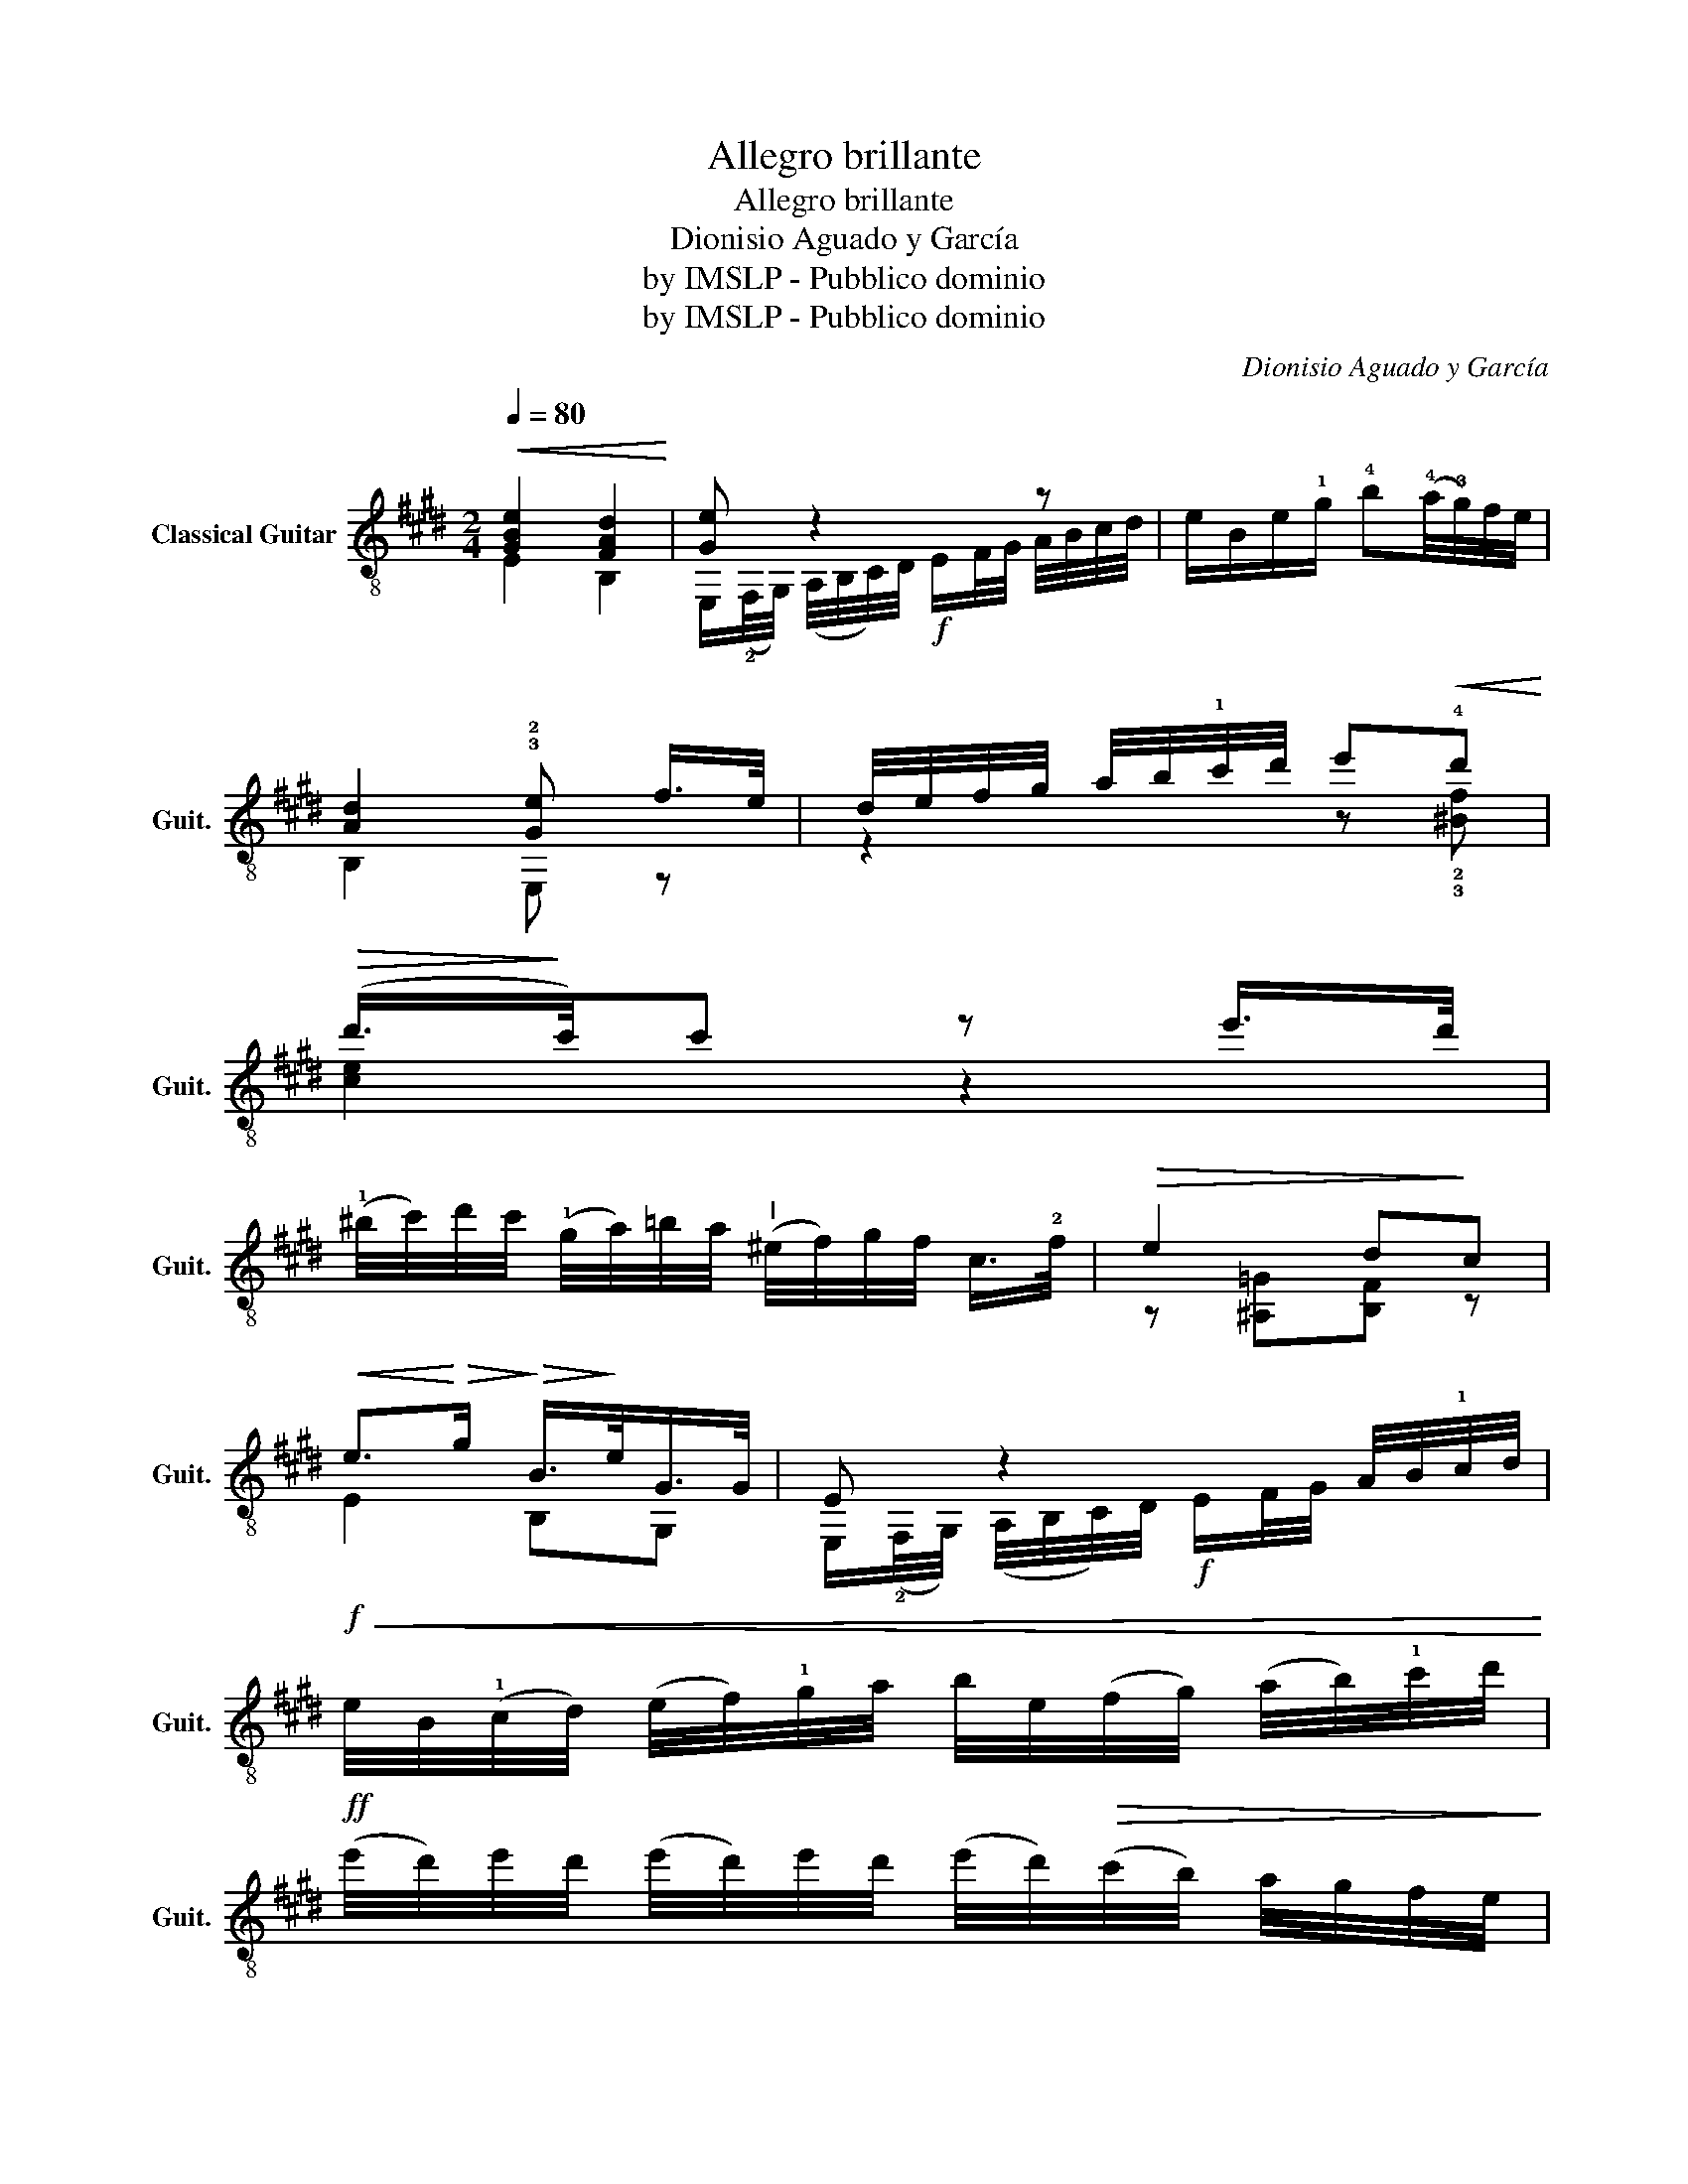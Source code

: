 X:1
T:Allegro brillante
T:Allegro brillante
T:Dionisio Aguado y García
T:by IMSLP - Pubblico dominio
T:by IMSLP - Pubblico dominio
C:Dionisio Aguado y García
Z:by IMSLP - Pubblico dominio
%%score ( 1 2 3 4 )
L:1/8
Q:1/4=80
M:2/4
K:E
V:1 treble-8 nm="Classical Guitar" snm="Guit."
V:2 treble-8 
V:3 treble-8 
V:4 treble-8 
V:1
!<(! [GBe]2 [FAd]2!<)! | [Ge] z2 z | e/B/e/!1!g/ !4!b(!4!a/4!3!g/4)f/4e/4 | %3
w: |||
 [Ad]2 !3!!2![Ge] f/>e/ | d/4e/4f/4g/4 a/4b/4!1!c'/4d'/4 e'!<(!!4!d'!<)! | %5
w: ||
!>(! (d'/>!>)!c'/)c' z e'/>d'/ | %6
w: |
 (!1!^b/4c'/4)d'/4c'/4 (!1!g/4a/4)=b/4a/4"^I" (^e/4f/4)g/4f/4 c/>!2!f/ |!>(! e2 d!>)!c | %8
w: ||
!<(! e>!<)!!>(!g!>)!!>(! B/>!>)!e/G/>G/ | E z2 A/4B/4!1!c/4d/4 | %10
w: ||
!f!!<(! e/4B/4(!1!c/4d/4) (e/4f/4)!1!g/4a/4 b/4e/4(f/4g/4) (a/4b/4)!1!c'/4d'/4!<)! | %11
w: |
!ff! (e'/4d'/4)e'/4d'/4 (e'/4d'/4)e'/4d'/4 (e'/4d'/4)!>(!(c'/4b/4) a/4g/4f/4e/4!>)! | %12
w: |
 !4!c'2 z/ !3!c'/=d'/c'/ | !4!f7/4f/4 e7/4e/4 | %14
w: ||
"^IV _     _    _    _    _    _    _    _    _    _" [FBd]/!<(! z/ E/4(F/4G/4^A/4) (B/4c/4)d/4e/4 f/4g/4^a/4b/4!<)! | %15
w: |
!>(! !2!=a!4!f ge!>)! |"^VI    _    _    _    _    _" [Fd]!<(! z (B/4c/4)d/4e/4 f/4g/4^a/4b/4!<)! | %17
w: ||
!>(! af ge!>)! | [B,Fd]2!f!"^VII" [Bdfb]2 |!p!"^IV" [DFB]2 z!>(! !0!B/>B/ | %20
w: |||
"_dolce" g2 (!3!f>e)!>)! | e2 z2 | z!<(! ef!<)!a | a7/4f/4 [Fd] B/>B/ | a3 f/>e/ | %25
w: |||||
 e7/4d/4 d/{/d}d/4d/4d/e/ |!<(! f/{/g}f/4e/4f/g/ af!<)! |!>(! ^^f7/4g/4!>)! g !0!B/>B/ | %28
w: |||
!f! !4!b2 (!4!a/g/)(f/e/) | (!2!!1!B/!3!c/)!1!^e/!3!f/ (!1!g/a/)(!3!^b/!4!c'/) | !0!ee g>f | %31
w: |||
!<(! e/"^IV"e/4d/4 (e/4f/4)g/4a/4 (!1!^a/4b/4)(c'/4b/4) (e'/4d'/4)c'/4!4!b/4 | %32
w: |
"^IX" (!2!a/4!3!b/4)a/4b/4 (a/4b/4)f/4b/4 (a/4!<)!b/4)f/4b/4 (a/4b/4)f/4b/4 | %33
w: |
!<(! !1!g/!2!e/4d/4 (e/4f/4)g/4a/4 (^a/4b/4)(c'/4b/4) (e'/4d'/4)c'/4b/4!<)! | %34
w: |
!<(! (a/4b/4)f/4b/4 (a/4b/4)f/4b/4 (a/4b/4)f/4b/4 a/4b/4f/4b/4!<)! | %35
w: |
 g/(!2!e/4d/4)!<(! (!4!f/4e/4)g/4f/4 (a/4g/4)(b/4a/4) (c'/4b/4)=d'/4c'/4!<)! | %36
w: |
 !3!!4![g=d']/!>(!d'/4c'/4 (d'/4c'/4)b/4a/4 (!1!g/4a/4)b/4a/4 !3!g/4f/4e/4=d/4!>)! | %37
w: |
 c2 (A/4G/4)A/4B/4 (!1!c/4=d/4)(c/4d/4) | %38
w: |
 e/4(!1!A/4B/4c/4) (=d/4e/4)f/4g/4 (!1!a/4b/4)(a/4b/4) (!1!c'/4^d'/4)(c'/4d'/4) | %39
w: |
 e'3 !4!d'/!2!c'/ | %40
w: |
!<(! !4!!1![gb]/"^IX"!3!f/4g/4 a/4b/4!1!c'/4d'/4!<)!!>(! !4!e'/!4!b/!1!g/!0!f/!>)! | %41
w: |
 !trill(!Tf7/2 !4!e/4f/4 | e2 z/"_dolce" !3!^^f/g/>e/ | B!^!B!^!B!^!B | %44
w: |||
!<(! !2!=c2!<)!!>(! B/!>)!!3!^^f/g/>e/ | BBBB |!<(! !2!A2!<)!!>(! !1!G!>)!{c^B} c/>d/ | e3 !1!^e | %48
w: ||||
 f/ z/!<(!{g^e} f/g/!<)! b/a/=e/f/ |!f! !4!f/>e/ e2 !4!d | %50
w: ||
!p! e/(!3!g/4f/4) (e/4d/4)c/4B/4 !2!^A/4B/4G/4B/4 =A/4B/4A/4B/4 | %51
w: |
 F/B/4c/4 (d/4e/4)f/4g/4 (a/4f/4)d/4B/4 A/4B/4F/4B/4 | %52
w: |
!p! G/(!3!g/4f/4) (e/4d/4)c/4B/4 !2!^A/4B/4G/4B/4 =A/4B/4G/4B/4 | %53
w: |
!f! F/(B/4c/4) (d/4e/4)f/4g/4 (a/4f/4)d/4B/4 A/4B/4F/4B/4 |!f! G/(g/4f/4) e/4d/4(e/4f/4) g/ z/ z | %55
w: ||
 z/ (!4!c'/4b/4) a/4g/4(a/4b/4) c'2 |!ff! e'3 e'/>e'/ |"^VI" !1!^a!f!a aa |"^VII" b2 b2 | %59
w: ||||
 !4!d'2 d'2 | [ege']z/!4!b/ (!3!^a/!1!b/)g/>e/ | B3 [Ad] | [Ge]z/!4!B/ (!3!^A/B/)(!1!G/>E/) | %63
w: |* * dolce * * *|||
 z B2 [Ad] | [GBe]2 z2 | [egg']2 z2 | [GBe]2 z2 |] %67
w: ||||
V:2
 E2 B,2 | E,/(!2!F,/4G,/4) (A,/4B,/4C/4)D/4!f! E/F/4G/4 A/4B/4c/4d/4 | x4 | B,2 E, z | %4
 z2 z !2!!3![^Bf] | [ce]2 z2 | x4 | z [^A,=G][B,F] z | E2 B,G, | %9
 E,/(!2!F,/4G,/4) (A,/4B,/4C/4)D/4!f! E/F/4G/4 x | x4 | x4 | z [Ac][Ac] z | z [B,Ac] x [^A,=Gc] | %14
 B,/C/4D/4 x3 | !3!D2 E2 | B,/(C/4D/4) (E/4F/4G/4)^A/4 z2 | D2 E2 | x4 | B,2 z2 | E4 | z EB,G, | %22
 E, E DE | B,2 z2 | B,2!f! !2!=C2 | B,4 | C2 F/A/F/A/ | E,2 z2 | E,4 | !0!A,4 | !2!B,2 B,2 | E,4 | %32
 BB BB | !1!e/ x7/2 | BB BB | e/ x7/2 | !1!!2![EB]3 z | A/4(A,/4B,/4C/4) (=D/4E/4F/4!<(!G/4) x2 | %38
 x4!<)! | z !1![^A^^f]3 | !3!B/ z/ z z2 | !1![B,A]4 | [EG]2 z2 | z [EG][EG][EG] | %44
 [DA]2 [EG]/ z/ z | z [EG][EG][EG] | !3!!4![^B,F]2 !4!!2![CE] x | z [CEG][CEG]!2!!1![B,=DG] | %48
 [A,CA]/ z/ z z [^A,E=G] | [B,FA]2 !1![B,FA]2 | [E,G]2 z/ E/F/E/ | D/ z/ z z F/D/ | %52
 E/ z/ z z/ E/F/E/ | D/ z/ x z F/D/ | E/ z/ x z/ [EG]/[FA]/[GB]/ | %55
 !3![Ac]/ z/ z z/!<(! [Ac]/[Ac]/[Bd]/!<)! | !3!=c4 | !2!=C4 | !1!B,B B,B | !1!B,!1!B B,B | %60
 E, z z2 | z !1!B,3 | E, z z2 | B,3 B, | E,2 x2 | E,2 x2 | E2 x2 |] %67
V:3
 x4 | x4 | x4 | x4 | x4 | x4 | x4 | x4 | x4 | x4 | x4 | x4 | x4 | x4 | x4 | %15
 z/4 B/4F/4B/4 F/4B/4F/4B/4 z/4 B/4F/4B/4 F/4B/4F/4B/4 | x4 | %17
 z/4 B/4F/4B/4 F/4B/4F/4B/4 z/4 B/4F/4B/4 F/4B/4F/4B/4 | x4 | x4 | G/B/G/B/ G/B/G/B/ | %21
 G/B/G/B/ G/B/G/B/ | G/B/ G/B/ A/B/ A/B/ | !2!F/A/F/A/ x2 | !3!F/A/F/A/ F/A/ x | %25
 !2!F/A/F/A/ F/A/F/A/ | F/A/F/A/ x2 | E/G/E/G/ E x | !2!G2 z2 | ^A2 z2 | !1!G/B/ G/A/ A/B/ A/B/ | %31
 G2 x2 | x4 | x4 | x4 | x4 | x4 | x4 | x4 | x4 | x4 | x4 | x4 | x4 | x4 | x4 | x4 | x4 | x4 | x4 | %50
 x4 | x4 | x4 | x4 | x4 | x4 | z/4 =g/4e/4g/4 e/4a/4e/4g/4 e/4a/4e/4g/4 e/4g/4e/4g/4 | %57
 z/4 !3!=g/4!4!e/4g/4 e/4g/4e/4g/4 e/4g/4e/4g/4 e/4g/4e/4g/4 | %58
 z/4 !4!g/4!3!e/4g/4 z/4 g/4e/4g/4 z/4 g/4e/4g/4 z/4 g/4e/4g/4 | %59
 z/4 !2!a/4!3!g/4a/4 z/4 a/4g/4a/4 z/4 a/4f/4a/4 z/4 a/4f/4a/4 | x4 | x4 | x4 | x4 | x4 | x4 | %66
 x4 |] %67
V:4
 x4 | x4 | x4 | x4 | x4 | x4 | x4 | x4 | x4 | x4 | x4 | x4 | x4 | x4 | x4 | x4 | x4 | x4 | x4 | %19
 x4 | x4 | x4 | x4 | x4 | x3 F/A/ | x4 | x4 | x4 | x4 | x4 | x4 | x4 | x4 | x4 | x4 | x4 | x4 | %37
 x4 | x4 | x4 | x4 | x4 | x4 | x4 | x4 | x4 | x4 | x4 | x4 | x4 | x4 | x4 | x4 | x4 | x4 | x4 | %56
 x4 | x4 | x4 | x4 | x4 | x4 | x4 | x4 | x4 | x4 | x4 |] %67

